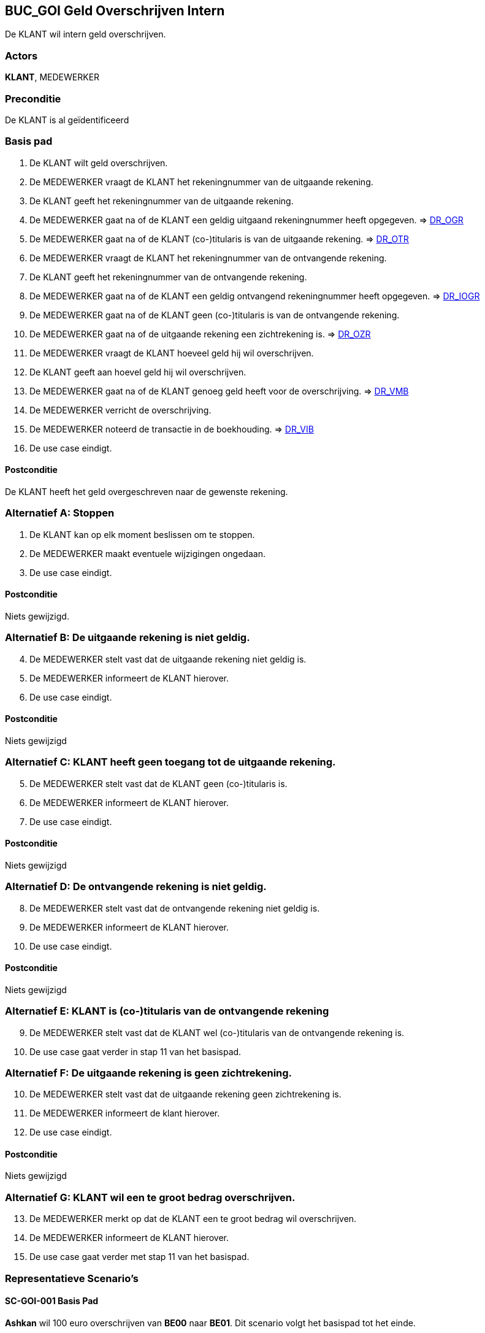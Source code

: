 == BUC_GOI Geld Overschrijven Intern
De KLANT wil intern geld overschrijven.

=== Actors
*KLANT*, MEDEWERKER

=== Preconditie
De KLANT is al geïdentificeerd

=== Basis pad
. De KLANT wilt geld overschrijven.
. De MEDEWERKER vraagt de KLANT het rekeningnummer van de uitgaande rekening.
. De KLANT geeft het rekeningnummer van de uitgaande rekening.
. De MEDEWERKER gaat na of de KLANT een geldig uitgaand rekeningnummer heeft opgegeven. => link:domeinregels.adoc[DR_OGR,window=blank]
. De MEDEWERKER gaat na of de KLANT (co-)titularis is van de uitgaande rekening. => link:domeinregels.adoc[DR_OTR,window=blank]
. De MEDEWERKER vraagt de KLANT het rekeningnummer van de ontvangende rekening.
. De KLANT geeft het rekeningnummer van de ontvangende rekening.
. De MEDEWERKER gaat na of de KLANT een geldig ontvangend rekeningnummer heeft opgegeven. => link:domeinregels.adoc[DR_IOGR,window=blank]
. De MEDEWERKER gaat na of de KLANT geen (co-)titularis is van de ontvangende rekening.
. De MEDEWERKER gaat na of de uitgaande rekening een zichtrekening is. => link:domeinregels.adoc[DR_OZR,window=blank]
. De MEDEWERKER vraagt de KLANT hoeveel geld hij wil overschrijven.
. De KLANT geeft aan hoevel geld hij wil overschrijven.
. De MEDEWERKER gaat na of de KLANT genoeg geld heeft voor de overschrijving. => link:domeinregels.adoc[DR_VMB,window=blank]
. De MEDEWERKER verricht de overschrijving.
. De MEDEWERKER noteerd de transactie in de boekhouding. => link:domeinregels.adoc[DR_VIB,window=blank]
. De use case eindigt.

==== Postconditie
De KLANT heeft het geld overgeschreven naar de gewenste rekening.

=== Alternatief A: Stoppen
. De KLANT kan op elk moment beslissen om te stoppen.
. De MEDEWERKER maakt eventuele wijzigingen ongedaan.
. De use case eindigt.

==== Postconditie
Niets gewijzigd.

=== Alternatief B: De uitgaande rekening is niet geldig.
[start = 4]
. De MEDEWERKER stelt vast dat de uitgaande rekening niet geldig is.
. De MEDEWERKER informeert de KLANT hierover.
. De use case eindigt.

==== Postconditie
Niets gewijzigd

=== Alternatief C: KLANT heeft geen toegang tot de uitgaande rekening.
[start = 5]
. De MEDEWERKER stelt vast dat de KLANT geen (co-)titularis is.
. De MEDEWERKER informeert de KLANT hierover.
. De use case eindigt.

==== Postconditie
Niets gewijzigd

=== Alternatief D: De ontvangende rekening is niet geldig.
[start = 8]
. De MEDEWERKER stelt vast dat de ontvangende rekening niet geldig is.
. De MEDEWERKER informeert de KLANT hierover.
. De use case eindigt.

==== Postconditie
Niets gewijzigd

=== Alternatief E: KLANT is (co-)titularis van de ontvangende rekening
[start = 9]
. De MEDEWERKER stelt vast dat de KLANT wel (co-)titularis van de ontvangende rekening is.
. De use case gaat verder in stap 11 van het basispad.

=== Alternatief F: De uitgaande rekening is geen zichtrekening.
[start = 10]
. De MEDEWERKER stelt vast dat de uitgaande rekening geen zichtrekening is.
. De MEDEWERKER informeert de klant hierover.
. De use case eindigt.

==== Postconditie
Niets gewijzigd

=== Alternatief G: KLANT wil een te groot bedrag overschrijven.
[start = 13]
. De MEDEWERKER merkt op dat de KLANT een te groot bedrag wil overschrijven.
. De MEDEWERKER informeert de KLANT hierover.
. De use case gaat verder met stap 11 van het basispad.

=== Representatieve Scenario’s

==== SC-GOI-001 Basis Pad
*Ashkan* wil 100 euro overschrijven van *BE00* naar *BE01*.
Dit scenario volgt het basispad tot het einde.

==== SC-GOI-002 Uitgaande Rekening is niet geldig
*Diangelo* wil 100 euro overschrijven van *BE69* naar *BE00*.
Dit scenario volgt het basispad tot in stap 4 en schakelt dan over naar alternatief B.

==== SC-GOI-003 Klant heeft geen toegang tot de uitgaande rekening
*Thibo* wil 100 euro overschrijven van *BE01* naar *BE00*.
Dit scenario volgt het basispad tot in stap 5 en schakelt dan over naar alternatief C.

==== SC-GOI-004 De ontvangende rekening is niet geldig
*Diangelo* wil 100 euro overschrijven van *BE01* naar *BE69*.
Dit scenario volgt het basispad tot in stap 8 en schakelt dan over naar alternatief D.

==== SC-GOI-005 De Klant is WEL (co-)titularis van de ontvangende rekening
*Diangelo* wil 100 euro overschrijven van *BE01* naar *BE00*.
Dit scenario volgt het basispad tot in stap 9 en schakelt dan over naar alternatief E.

==== SC-GOI-006 De uitgaande rekening is geen zichtrekening
*Thibo* wil 100 euro overschrijven van *BE02* naar *BE01*.
Dit scenario volgt het basispad tot in stap 10 en schakelt dan over naar alternatief F.

==== SC-GOI-007 De klant wil een te groot bedrag overschrijven
*Ashkan* wil 2000 euro overschrijven van *BE00* naar *BE01*.
Dit scenario volgt het basispad tot in stap 13 en schakelt dan over naar alternatief G.
